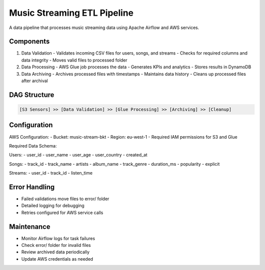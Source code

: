 Music Streaming ETL Pipeline
===========================

A data pipeline that processes music streaming data using Apache Airflow and AWS services.

Components
----------

1. Data Validation
   - Validates incoming CSV files for users, songs, and streams
   - Checks for required columns and data integrity
   - Moves valid files to processed folder

2. Data Processing
   - AWS Glue job processes the data
   - Generates KPIs and analytics
   - Stores results in DynamoDB

3. Data Archiving
   - Archives processed files with timestamps
   - Maintains data history
   - Cleans up processed files after archival

DAG Structure
------------

.. code-block:: text

   [S3 Sensors] >> [Data Validation] >> [Glue Processing] >> [Archiving] >> [Cleanup]

Configuration
------------

AWS Configuration:
- Bucket: music-stream-bkt
- Region: eu-west-1
- Required IAM permissions for S3 and Glue

Required Data Schema:

Users:
- user_id
- user_name
- user_age
- user_country
- created_at

Songs:
- track_id
- track_name
- artists
- album_name
- track_genre
- duration_ms
- popularity
- explicit

Streams:
- user_id
- track_id
- listen_time

Error Handling
-------------

- Failed validations move files to error/ folder
- Detailed logging for debugging
- Retries configured for AWS service calls

Maintenance
----------

- Monitor Airflow logs for task failures
- Check error/ folder for invalid files
- Review archived data periodically
- Update AWS credentials as needed
